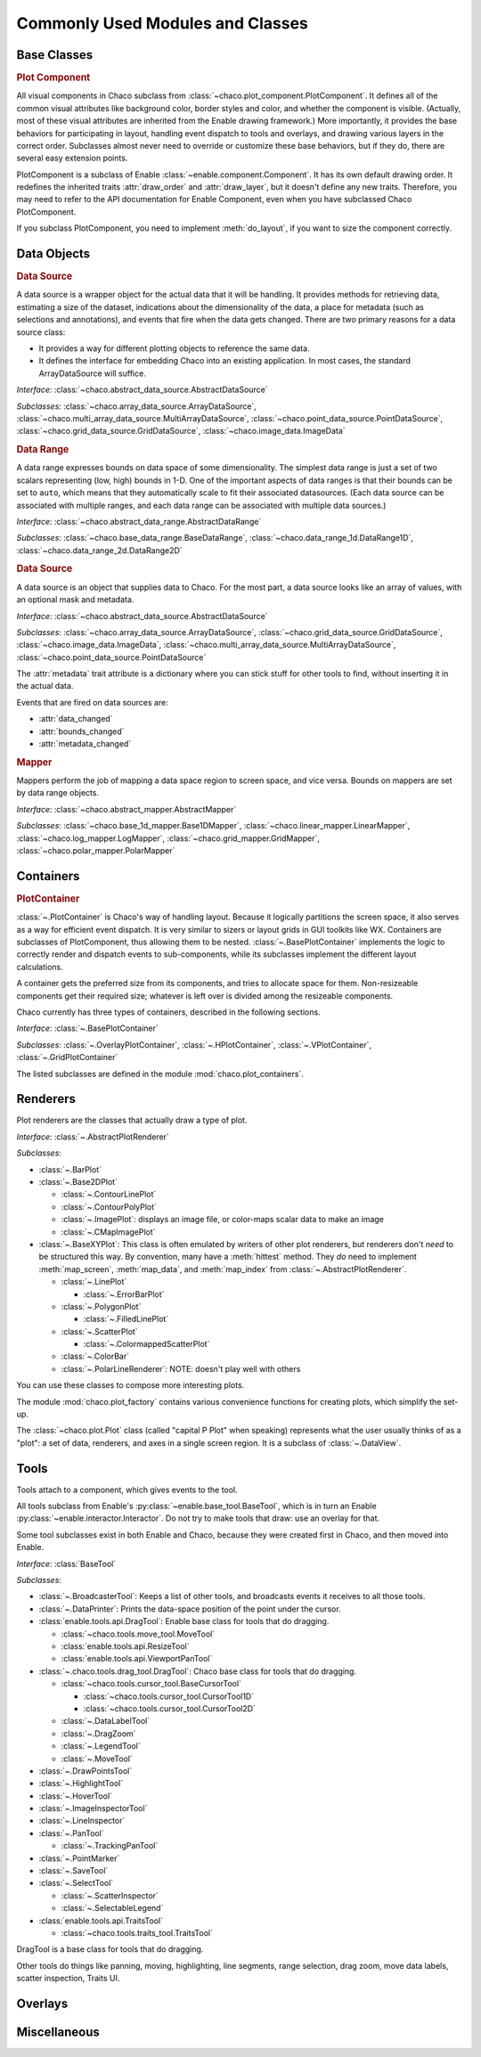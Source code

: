 
.. _modules_and_classes:

Commonly Used Modules and Classes
=================================

Base Classes
-----------------------------------------------------------------------------

.. rubric:: Plot Component

All visual components in Chaco subclass from
:class:`~chaco.plot_component.PlotComponent`. It defines all of the common
visual attributes like background color, border styles and color, and whether
the component is visible. (Actually, most of these visual attributes are
inherited from the Enable drawing framework.) More importantly, it provides the
base behaviors for participating in layout, handling event dispatch to tools
and overlays, and drawing various layers in the correct order. Subclasses
almost never need to override or customize these base behaviors, but if they
do, there are several easy extension points.

PlotComponent is a subclass of Enable :class:`~enable.component.Component`. It
has its own default drawing order. It redefines the inherited traits
:attr:`draw_order` and :attr:`draw_layer`, but it doesn't define any new
traits. Therefore, you may need to refer to the API documentation for Enable
Component, even when you have subclassed Chaco PlotComponent.

If you subclass PlotComponent, you need to implement :meth:`do_layout`,
if you want to size the component correctly.


Data Objects
-----------------------------------------------------------------------------

.. rubric:: Data Source

A data source is a wrapper object for the actual data that it will be
handling. It provides methods for retrieving data, estimating a size of the
dataset, indications about the dimensionality of the data, a place for metadata
(such as selections and annotations), and events that fire when the data gets
changed. There are two primary reasons for a data source class:

* It provides a way for different plotting objects to reference the same data.
* It defines the interface for embedding Chaco into an existing application.
  In most cases, the standard ArrayDataSource will suffice.

*Interface:* :class:`~chaco.abstract_data_source.AbstractDataSource`

*Subclasses:* :class:`~chaco.array_data_source.ArrayDataSource`,
:class:`~chaco.multi_array_data_source.MultiArrayDataSource`,
:class:`~chaco.point_data_source.PointDataSource`,
:class:`~chaco.grid_data_source.GridDataSource`,
:class:`~chaco.image_data.ImageData`

.. rubric:: Data Range

A data range expresses bounds on data space of some dimensionality. The simplest
data range is just a set of two scalars representing (low, high) bounds in 1-D.
One of the important aspects of data ranges is that their bounds can be set to
``auto``, which means that they automatically scale to fit their associated
datasources. (Each data source can be associated with multiple ranges,
and each data range can be associated with multiple data sources.)

*Interface*: :class:`~chaco.abstract_data_range.AbstractDataRange`

*Subclasses*: :class:`~chaco.base_data_range.BaseDataRange`, 
:class:`~chaco.data_range_1d.DataRange1D`, 
:class:`~chaco.data_range_2d.DataRange2D`

.. rubric:: Data Source

A data source is an object that supplies data to Chaco. For the most part, a
data source looks like an array of values, with an optional mask and metadata.

*Interface*: :class:`~chaco.abstract_data_source.AbstractDataSource`

*Subclasses*: :class:`~chaco.array_data_source.ArrayDataSource`,
:class:`~chaco.grid_data_source.GridDataSource`,
:class:`~chaco.image_data.ImageData`,
:class:`~chaco.multi_array_data_source.MultiArrayDataSource`,
:class:`~chaco.point_data_source.PointDataSource`

The :attr:`metadata` trait attribute is a dictionary where you can stick
stuff for other tools to find, without inserting it in the actual data.

Events that are fired on data sources are:

* :attr:`data_changed`
* :attr:`bounds_changed`
* :attr:`metadata_changed`


.. rubric:: Mapper

Mappers perform the job of mapping a data space region to screen space, and
vice versa. Bounds on mappers are set by data range objects.

*Interface*: :class:`~chaco.abstract_mapper.AbstractMapper`

*Subclasses*: :class:`~chaco.base_1d_mapper.Base1DMapper`,
:class:`~chaco.linear_mapper.LinearMapper`,
:class:`~chaco.log_mapper.LogMapper`, :class:`~chaco.grid_mapper.GridMapper`,
:class:`~chaco.polar_mapper.PolarMapper`


Containers
-----------------------------------------------------------------------------

.. rubric:: PlotContainer

:class:`~.PlotContainer` is Chaco's way of handling layout. Because it logically
partitions the screen space, it also serves as a way for efficient event
dispatch. It is very similar to sizers or layout grids in GUI toolkits like
WX. Containers are subclasses of PlotComponent, thus allowing them to
be nested. :class:`~.BasePlotContainer` implements the logic to correctly render
and dispatch events to sub-components, while its subclasses implement the
different layout calculations.

A container gets the preferred size from its components, and tries to allocate
space for them. Non-resizeable components get their required size; whatever is
left over is divided among the resizeable components.

Chaco currently has three types of containers,
described in the following sections.

*Interface*: :class:`~.BasePlotContainer`

*Subclasses*: :class:`~.OverlayPlotContainer`, :class:`~.HPlotContainer`,
:class:`~.VPlotContainer`, :class:`~.GridPlotContainer`

The listed subclasses are defined in the module
:mod:`chaco.plot_containers`.


Renderers
-----------------------------------------------------------------------------

Plot renderers are the classes that actually draw a type of plot.

*Interface*: :class:`~.AbstractPlotRenderer`

*Subclasses*:

* :class:`~.BarPlot`
* :class:`~.Base2DPlot`

  * :class:`~.ContourLinePlot`
  * :class:`~.ContourPolyPlot`
  * :class:`~.ImagePlot`: displays an image file, or color-maps scalar
    data to make an image
  * :class:`~.CMapImagePlot`

* :class:`~.BaseXYPlot`: This class is often emulated by writers of other
  plot renderers, but renderers don't *need* to be structured this way.
  By convention, many have a :meth:`hittest` method. They *do* need
  to implement :meth:`map_screen`, :meth:`map_data`, and :meth:`map_index`
  from :class:`~.AbstractPlotRenderer`.

  * :class:`~.LinePlot`

    * :class:`~.ErrorBarPlot`

  * :class:`~.PolygonPlot`

    * :class:`~.FilledLinePlot`

  * :class:`~.ScatterPlot`

    * :class:`~.ColormappedScatterPlot`

  * :class:`~.ColorBar`
  * :class:`~.PolarLineRenderer`: NOTE: doesn't play well with others

You can use these classes to compose more interesting plots.

The module :mod:`chaco.plot_factory` contains various convenience
functions for creating plots, which simplify the set-up.

The :class:`~chaco.plot.Plot` class (called "capital P Plot" when
speaking) represents what the user usually thinks of as a "plot": a set of data,
renderers, and axes in a single screen region. It is a subclass of
:class:`~.DataView`.

Tools
-----------------------------------------------------------------------------

Tools attach to a component, which gives events to the tool.

All tools subclass from Enable's :py:class:`~enable.base_tool.BaseTool`, which
is in turn an Enable :py:class:`~enable.interactor.Interactor`.  Do not try to
make tools that draw: use an overlay for that.

Some tool subclasses exist in both Enable and Chaco, because they were created
first in Chaco, and then moved into Enable.

*Interface*: :class:`BaseTool`

*Subclasses*:

* :class:`~.BroadcasterTool`: Keeps a list of other tools, and broadcasts
  events it receives to all those tools.
* :class:`~.DataPrinter`: Prints the data-space position of the point
  under the cursor.
* :class:`enable.tools.api.DragTool`: Enable base class
  for tools that do dragging.

  * :class:`~chaco.tools.move_tool.MoveTool`
  * :class:`enable.tools.api.ResizeTool`
  * :class:`enable.tools.api.ViewportPanTool`

* :class:`~.chaco.tools.drag_tool.DragTool`: Chaco base class
  for tools that do dragging.

  * :class:`~chaco.tools.cursor_tool.BaseCursorTool`

    * :class:`~chaco.tools.cursor_tool.CursorTool1D`
    * :class:`~chaco.tools.cursor_tool.CursorTool2D`

  * :class:`~.DataLabelTool`
  * :class:`~.DragZoom`
  * :class:`~.LegendTool`
  * :class:`~.MoveTool`

* :class:`~.DrawPointsTool`
* :class:`~.HighlightTool`
* :class:`~.HoverTool`
* :class:`~.ImageInspectorTool`
* :class:`~.LineInspector`
* :class:`~.PanTool`

  * :class:`~.TrackingPanTool`

* :class:`~.PointMarker`
* :class:`~.SaveTool`
* :class:`~.SelectTool`

  * :class:`~.ScatterInspector`
  * :class:`~.SelectableLegend`

* :class:`enable.tools.api.TraitsTool`

  * :class:`~chaco.tools.traits_tool.TraitsTool`

DragTool is a base class for tools that do dragging.

Other tools do things like panning, moving, highlighting, line segments, range selection, drag zoom, move data labels, scatter inspection, Traits UI.

Overlays
-----------------------------------------------------------------------------


Miscellaneous
-----------------------------------------------------------------------------


